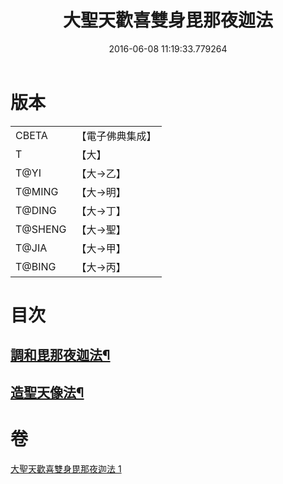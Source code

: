 #+TITLE: 大聖天歡喜雙身毘那夜迦法 
#+DATE: 2016-06-08 11:19:33.779264

* 版本
 |     CBETA|【電子佛典集成】|
 |         T|【大】     |
 |      T@YI|【大→乙】   |
 |    T@MING|【大→明】   |
 |    T@DING|【大→丁】   |
 |   T@SHENG|【大→聖】   |
 |     T@JIA|【大→甲】   |
 |    T@BING|【大→丙】   |

* 目次
** [[file:KR6j0497_001.txt::001-0296c3][調和毘那夜迦法¶]]
** [[file:KR6j0497_001.txt::001-0297a18][造聖天像法¶]]

* 卷
[[file:KR6j0497_001.txt][大聖天歡喜雙身毘那夜迦法 1]]

